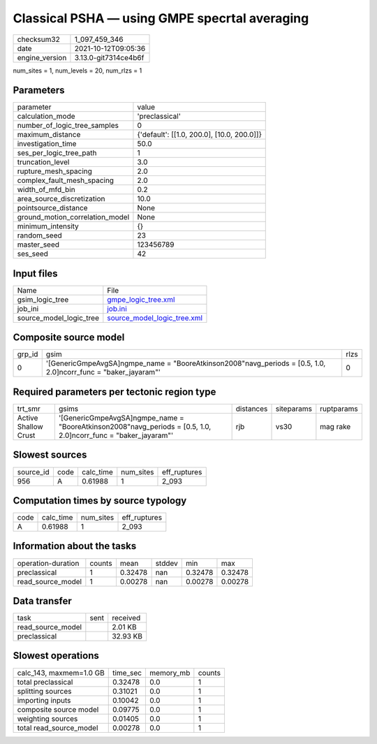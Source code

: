 Classical PSHA — using GMPE specrtal averaging
==============================================

+----------------+----------------------+
| checksum32     | 1_097_459_346        |
+----------------+----------------------+
| date           | 2021-10-12T09:05:36  |
+----------------+----------------------+
| engine_version | 3.13.0-git7314ce4b6f |
+----------------+----------------------+

num_sites = 1, num_levels = 20, num_rlzs = 1

Parameters
----------
+---------------------------------+--------------------------------------------+
| parameter                       | value                                      |
+---------------------------------+--------------------------------------------+
| calculation_mode                | 'preclassical'                             |
+---------------------------------+--------------------------------------------+
| number_of_logic_tree_samples    | 0                                          |
+---------------------------------+--------------------------------------------+
| maximum_distance                | {'default': [[1.0, 200.0], [10.0, 200.0]]} |
+---------------------------------+--------------------------------------------+
| investigation_time              | 50.0                                       |
+---------------------------------+--------------------------------------------+
| ses_per_logic_tree_path         | 1                                          |
+---------------------------------+--------------------------------------------+
| truncation_level                | 3.0                                        |
+---------------------------------+--------------------------------------------+
| rupture_mesh_spacing            | 2.0                                        |
+---------------------------------+--------------------------------------------+
| complex_fault_mesh_spacing      | 2.0                                        |
+---------------------------------+--------------------------------------------+
| width_of_mfd_bin                | 0.2                                        |
+---------------------------------+--------------------------------------------+
| area_source_discretization      | 10.0                                       |
+---------------------------------+--------------------------------------------+
| pointsource_distance            | None                                       |
+---------------------------------+--------------------------------------------+
| ground_motion_correlation_model | None                                       |
+---------------------------------+--------------------------------------------+
| minimum_intensity               | {}                                         |
+---------------------------------+--------------------------------------------+
| random_seed                     | 23                                         |
+---------------------------------+--------------------------------------------+
| master_seed                     | 123456789                                  |
+---------------------------------+--------------------------------------------+
| ses_seed                        | 42                                         |
+---------------------------------+--------------------------------------------+

Input files
-----------
+-------------------------+--------------------------------------------------------------+
| Name                    | File                                                         |
+-------------------------+--------------------------------------------------------------+
| gsim_logic_tree         | `gmpe_logic_tree.xml <gmpe_logic_tree.xml>`_                 |
+-------------------------+--------------------------------------------------------------+
| job_ini                 | `job.ini <job.ini>`_                                         |
+-------------------------+--------------------------------------------------------------+
| source_model_logic_tree | `source_model_logic_tree.xml <source_model_logic_tree.xml>`_ |
+-------------------------+--------------------------------------------------------------+

Composite source model
----------------------
+--------+-------------------------------------------------------------------------------------------------------------------+------+
| grp_id | gsim                                                                                                              | rlzs |
+--------+-------------------------------------------------------------------------------------------------------------------+------+
| 0      | '[GenericGmpeAvgSA]\ngmpe_name = "BooreAtkinson2008"\navg_periods = [0.5, 1.0, 2.0]\ncorr_func = "baker_jayaram"' | 0    |
+--------+-------------------------------------------------------------------------------------------------------------------+------+

Required parameters per tectonic region type
--------------------------------------------
+----------------------+-------------------------------------------------------------------------------------------------------------------+-----------+------------+------------+
| trt_smr              | gsims                                                                                                             | distances | siteparams | ruptparams |
+----------------------+-------------------------------------------------------------------------------------------------------------------+-----------+------------+------------+
| Active Shallow Crust | '[GenericGmpeAvgSA]\ngmpe_name = "BooreAtkinson2008"\navg_periods = [0.5, 1.0, 2.0]\ncorr_func = "baker_jayaram"' | rjb       | vs30       | mag rake   |
+----------------------+-------------------------------------------------------------------------------------------------------------------+-----------+------------+------------+

Slowest sources
---------------
+-----------+------+-----------+-----------+--------------+
| source_id | code | calc_time | num_sites | eff_ruptures |
+-----------+------+-----------+-----------+--------------+
| 956       | A    | 0.61988   | 1         | 2_093        |
+-----------+------+-----------+-----------+--------------+

Computation times by source typology
------------------------------------
+------+-----------+-----------+--------------+
| code | calc_time | num_sites | eff_ruptures |
+------+-----------+-----------+--------------+
| A    | 0.61988   | 1         | 2_093        |
+------+-----------+-----------+--------------+

Information about the tasks
---------------------------
+--------------------+--------+---------+--------+---------+---------+
| operation-duration | counts | mean    | stddev | min     | max     |
+--------------------+--------+---------+--------+---------+---------+
| preclassical       | 1      | 0.32478 | nan    | 0.32478 | 0.32478 |
+--------------------+--------+---------+--------+---------+---------+
| read_source_model  | 1      | 0.00278 | nan    | 0.00278 | 0.00278 |
+--------------------+--------+---------+--------+---------+---------+

Data transfer
-------------
+-------------------+------+----------+
| task              | sent | received |
+-------------------+------+----------+
| read_source_model |      | 2.01 KB  |
+-------------------+------+----------+
| preclassical      |      | 32.93 KB |
+-------------------+------+----------+

Slowest operations
------------------
+-------------------------+----------+-----------+--------+
| calc_143, maxmem=1.0 GB | time_sec | memory_mb | counts |
+-------------------------+----------+-----------+--------+
| total preclassical      | 0.32478  | 0.0       | 1      |
+-------------------------+----------+-----------+--------+
| splitting sources       | 0.31021  | 0.0       | 1      |
+-------------------------+----------+-----------+--------+
| importing inputs        | 0.10042  | 0.0       | 1      |
+-------------------------+----------+-----------+--------+
| composite source model  | 0.09775  | 0.0       | 1      |
+-------------------------+----------+-----------+--------+
| weighting sources       | 0.01405  | 0.0       | 1      |
+-------------------------+----------+-----------+--------+
| total read_source_model | 0.00278  | 0.0       | 1      |
+-------------------------+----------+-----------+--------+